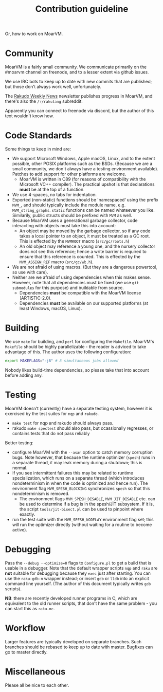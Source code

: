 #+TITLE: Contribution guideline

Or, how to work on MoarVM.

* Community

MoarVM is a fairly small community. We communicate primarily on the
#moarvm channel on freenode, and to a lesser extent via github issues.

We use IRC bots to keep up to date with new commits that are
published; but those don't always work well, unfortunately.

The [[https://rakudoweekly.blog/][Rakudo Weekly News]] newsletter publishes progress in MoarVM, and there's
also the =/r/rakulang= subreddit.

Apparently you can connect to freenode via discord, but the author of
this text wouldn't know how.

* Code Standards

Some things to keep in mind are:
- We support Microsoft Windows, Apple macOS, Linux, and to the extent
  possible, other POSIX platforms such as the BSDs. (Because we are a
  small community, we don't always have a testing environment
  available). Patches to add support for other platforms are welcome.
  - MoarVM is written in C89 (for reasons of compatibility with the
    Microsoft VC++ compiler). The practical upshot is that
    declarations *must* be at the top of a function.
- We use 4-spaces, no tabs for indentation.
- Exported (non-static) functions should be 'namespaced' using the
  prefix =MVM_=, and should typically include the module name,
  e.g. =MVM_string_graphs=. =static= functions can be named whateever
  you like. Similarily, public structs should be prefixed with =MVM=
  as well.
- Because MoarVM uses a generational garbage collector, code
  interacting with objects must take this into account:
  - An object may be moved by the garbage collector, so if any code
    takes a local pointer to an object, it must be treated as a GC
    root. This is effected by the =MVMROOT= macro (=src/gc/roots.h=)
  - An old object may reference a young one, and the nursery collector
    does not see this reference; hence a write barrier is required to
    ensure that this reference is counted. This is effected by the
    =MVM_ASSIGN_REF= macro (=src/gc/wb.h=).
- We are not afraid of using macros. (But they are a dangerous
  powertool, so use with care).
- Neither are we afraid of using dependencies when this makes
  sense. However, note that all dependencies must be fixed (we use
  =git submodules= for this purpose) and buildable from source.
  - Dependencies *must* be compatible with the MoarVM license
    (ARTISTIC-2.0).
  - Dependencies *must* be available on our supported platforms (at
    least Windows, macOS, Linux).

* Building

We use =make= for building, and =perl= for configuring the =Makefile=.
MoarVM's =Makefile= should be highly parallelizable - the reader is
adviced to take advantage of this. The author uses the following
configuration:

#+BEGIN_SRC sh
export MAKEFLAGS="-j8" # 8 simultaneous jobs allowed
#+END_SRC

Nobody likes build-time dependencies, so please take that into account
before adding any.

* Testing

MoarVM doesn't (currently) have a separate testing system, however it
is exercised by the test suites for =nqp= and =rakudo=.

- =make test= for nqp and rakudo should always pass.
- rakudo =make spectest= should also pass, but ocassionally regresses,
  or contains tests that do not pass reliably

Better testing:
- configure MoarVM with the =--asan= option to catch memory corruption
  bugs. Note however, that because the runtime optimizer (=spesh=)
  runs in a separate thread, it may leak memory during a shutdown;
  this is normal.
- If you see intermittent failures this may be related to runtime
  specialization, which runs on a separate thread (which introduces
  nondeterminism in when the code is optimized and hence run). The
  environment flag =MVM_SPESH_BLOCKING= synchronizes =spesh= so that
  this nondeterminism is removed.
  - The environment flags =MVM_SPESH_DISABLE=, =MVM_JIT_DISABLE=
    etc. can be used to determine if a bug is in the spesh/JIT
    subsystem. If it is, the script =tools/jit-bisect.pl= can be used
    to pinpoint where exactly.
- run the test suite with the =MVM_SPESH_NODELAY= environment flag
  set; this will run the optimizer directly (without waiting for a
  routine to become active).

* Debugging

Pass the =--debug --optimize=0= flags to =Configure.pl= to get a build
that is usable in a debugger. Note that the default wrapper scripts
=nqp= and =raku= are *not* suitable for debugging because they =exec=
just after starting. You can use the =raku-gdb-m= wrapper instead; or
insert =gdb= or =lldb= into an explicit command line yourself. (The
author of this document typically writes =gdb= scripts).

*NB*: there are recently developed runner programs in C, which are
equivalent to the old runner scripts, that don't have the same
problem - you can start this as =raku-mc=.

* Workflow

Larger features are typically developed on separate branches. Such
branches should be rebased to keep up to date with master. Bugfixes
can go to master directly.

* Miscellaneous

Please all be nice to each other.

